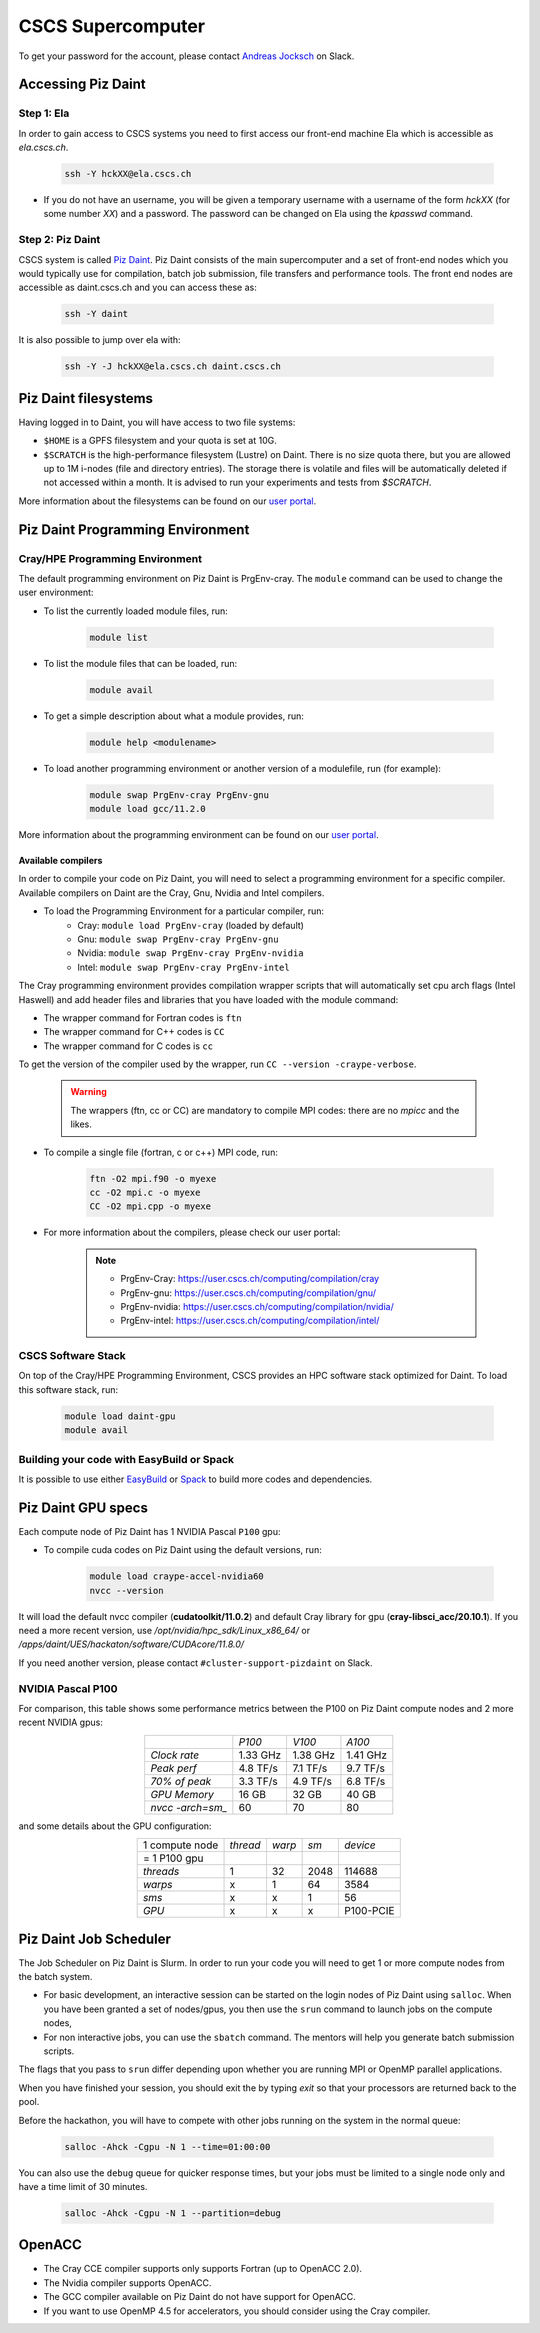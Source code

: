 ==================
CSCS Supercomputer
==================

To get your password for the account, please contact `Andreas Jocksch
<https://cscshackathon.slack.com/team/U05QMMKLZ0W>`_ on Slack. 

Accessing Piz Daint
===================

Step 1: Ela
------------

In order to gain access to CSCS systems you need to first access our front-end
machine Ela which is accessible as `ela.cscs.ch`.

   .. code-block::

      ssh -Y hckXX@ela.cscs.ch

- If you do not have an username, you will be given a temporary username with a
  username of the form `hckXX` (for some number `XX`) and a password.
  The password can be changed on Ela using the `kpasswd` command.

Step 2: Piz Daint
------------------

CSCS system is called `Piz Daint <https://www.cscs.ch/computers/piz-daint/>`_.
Piz Daint consists of the main supercomputer
and a set of front-end nodes which you would typically use for compilation,
batch job submission, file transfers and performance tools. The front end nodes
are accessible as daint.cscs.ch and you can access these as:

   .. code-block::

      ssh -Y daint

It is also possible to jump over ela with:

   .. code-block::

      ssh -Y -J hckXX@ela.cscs.ch daint.cscs.ch

Piz Daint filesystems
=====================

Having logged in to Daint, you will have access to two file systems:

- ``$HOME`` is a GPFS filesystem and your quota is set at 10G.
- ``$SCRATCH`` is the high-performance filesystem (Lustre) on Daint. There is no
  size quota there, but you are allowed up to 1M i-nodes (file and directory
  entries). The storage there is volatile and files will be automatically deleted
  if not accessed within a month. It is advised to run your experiments and tests
  from `$SCRATCH`. 

More information about the filesystems can be found on our 
`user portal <https://user.cscs.ch/storage/file_systems/>`_.

Piz Daint Programming Environment
=================================

Cray/HPE Programming Environment
--------------------------------

The default programming environment on Piz Daint is PrgEnv-cray.
The ``module`` command can be used to change the user environment:

- To list the currently loaded module files, run:

   .. code-block:: 

      module list

- To list the module files that can be loaded, run:

   .. code-block:: 

      module avail

- To get a simple description about what a module provides, run:

   .. code-block:: 

      module help <modulename>

- To load another programming environment or another version of a modulefile, 
  run (for example):

   .. code-block:: 

      module swap PrgEnv-cray PrgEnv-gnu
      module load gcc/11.2.0

More information about the programming environment can be found on our 
`user portal <https://user.cscs.ch/computing/compilation/>`__.

Available compilers
```````````````````

In order to compile your code on Piz Daint, you will need to select a
programming environment for a specific compiler. Available compilers on Daint
are the Cray, Gnu, Nvidia and Intel compilers.

- To load the Programming Environment for a particular compiler, run:
    - Cray: ``module load PrgEnv-cray`` (loaded by default)
    - Gnu: ``module swap PrgEnv-cray PrgEnv-gnu``
    - Nvidia: ``module swap PrgEnv-cray PrgEnv-nvidia``
    - Intel: ``module swap PrgEnv-cray PrgEnv-intel``

The Cray programming environment provides compilation wrapper scripts that
will automatically set cpu arch flags (Intel Haswell) and add header files and
libraries that you have loaded with the module command:

- The wrapper command for Fortran codes is ``ftn``
- The wrapper command for C++ codes is ``CC``
- The wrapper command for C codes is ``cc``

To get the version of the compiler used by the wrapper, run
``CC --version -craype-verbose``.

   .. warning::
      The wrappers (ftn, cc or CC) are mandatory to compile MPI codes: there are no `mpicc` and the likes.

- To compile a single file (fortran, c or c++) MPI code, run:

   .. code-block:: 

      ftn -O2 mpi.f90 -o myexe
      cc -O2 mpi.c -o myexe
      CC -O2 mpi.cpp -o myexe

- For more information about the compilers, please check our user portal:

   .. note:: 

      - PrgEnv-Cray: https://user.cscs.ch/computing/compilation/cray
      - PrgEnv-gnu: https://user.cscs.ch/computing/compilation/gnu/
      - PrgEnv-nvidia: https://user.cscs.ch/computing/compilation/nvidia/
      - PrgEnv-intel: https://user.cscs.ch/computing/compilation/intel/

CSCS Software Stack
-------------------

On top of the Cray/HPE Programming Environment, CSCS provides an HPC software
stack optimized for Daint. To load this software stack, run:

   .. code-block:: 

      module load daint-gpu
      module avail

Building your code with EasyBuild or Spack
------------------------------------------

It is possible to use either `EasyBuild
<https://user.cscs.ch/computing/compilation/easybuild/>`__ or `Spack
<https://user.cscs.ch/computing/compilation/spack/>`__ to build more codes and
dependencies.

Piz Daint GPU specs
===================

Each compute node of Piz Daint has 1 NVIDIA Pascal ``P100`` gpu:

- To compile cuda codes on Piz Daint using the default versions, run:

   .. code-block:: 

      module load craype-accel-nvidia60
      nvcc --version

It will load the default nvcc compiler (**cudatoolkit/11.0.2**) and default Cray
library for gpu (**cray-libsci_acc/20.10.1**). If you need a more recent version,
use `/opt/nvidia/hpc_sdk/Linux_x86_64/` or `/apps/daint/UES/hackaton/software/CUDAcore/11.8.0/` 

If you need another version, please contact ``#cluster-support-pizdaint`` on Slack.

NVIDIA Pascal P100
------------------

For comparison, this table shows some performance metrics between the P100 on
Piz Daint compute nodes and 2 more recent NVIDIA gpus:

.. table::
   :align: center
   :class: tiny

   ================  ========  ========  ========
   \                   *P100*    *V100*    *A100*
   ----------------  --------  --------  --------
   *Clock rate*      1.33 GHz  1.38 GHz  1.41 GHz
   *Peak perf*       4.8 TF/s  7.1 TF/s  9.7 TF/s
   *70% of peak*     3.3 TF/s  4.9 TF/s  6.8 TF/s
   *GPU Memory*         16 GB     32 GB     40 GB
   *nvcc -arch=sm_*        60        70        80
   ================  ========  ========  ========

and some details about the GPU configuration:

.. table:: 
   :align: center
   :class: tiny

   ================  ========  ======  ======  ==========
   1 compute node    *thread*  *warp*   *sm*    *device* 
   = 1 P100 gpu                                                  
   ----------------  --------  ------  ------  ----------
   *threads*                1      32    2048      114688
   *warps*                  x       1      64        3584
   *sms*                    x       x       1          56
   *GPU*                    x       x       x   P100-PCIE
   ================  ========  ======  ======  ==========


Piz Daint Job Scheduler
=======================

The Job Scheduler on Piz Daint is Slurm.
In order to run your code you will need to get 1 or more compute nodes from
the batch system.

- For basic development, an interactive session can be started on the login
  nodes of Piz Daint using ``salloc``. When you have been granted a set of
  nodes/gpus, you then use the ``srun`` command to launch jobs on the compute
  nodes,
- For non interactive jobs, you can use the ``sbatch`` command. The mentors
  will help you generate batch submission scripts.

The flags that you pass to ``srun`` differ depending upon whether you are
running MPI or OpenMP parallel applications.

When you have finished your session, you should exit the by typing `exit` so
that your processors are returned back to the pool.

Before the hackathon, you will have to compete with other jobs running on the
system in the normal queue:

   .. code-block:: 

      salloc -Ahck -Cgpu -N 1 --time=01:00:00

You can also use the ``debug`` queue for quicker response times, but your jobs
must be limited to a single node only and have a time limit of 30 minutes.

   .. code-block:: 

      salloc -Ahck -Cgpu -N 1 --partition=debug

OpenACC
=======

- The Cray CCE compiler supports only supports Fortran (up to OpenACC 2.0).
- The Nvidia compiler supports OpenACC.
- The GCC compiler available on Piz Daint do not have support for OpenACC.
- If you want to use OpenMP 4.5 for accelerators, you should consider using the Cray compiler.

